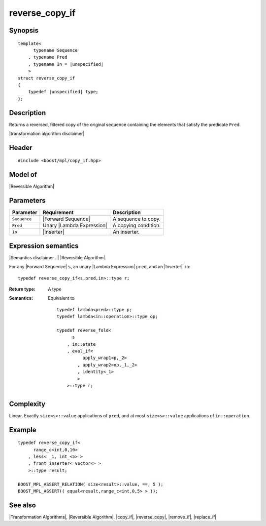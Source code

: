 .. Algorithms/Transformation Algorithms//reverse_copy_if |120

.. Copyright Aleksey Gurtovoy, David Abrahams 2007.
.. Distributed under the Boost
.. Software License, Version 1.0. (See accompanying
.. file LICENSE_1_0.txt or copy at http://www.boost.org/LICENSE_1_0.txt)

reverse_copy_if
===============

Synopsis
--------

.. parsed-literal::
    
    template<
          typename Sequence
        , typename Pred
        , typename In = |unspecified|
        >
    struct reverse_copy_if
    {
        typedef |unspecified| type;
    };



Description
-----------

Returns a reversed, filtered copy of the original sequence containing the 
elements that satisfy the predicate ``Pred``.

|transformation algorithm disclaimer|

Header
------

.. parsed-literal::
    
    #include <boost/mpl/copy_if.hpp>


Model of
--------

|Reversible Algorithm|


Parameters
----------

+---------------+-----------------------------------+-------------------------------+
| Parameter     | Requirement                       | Description                   |
+===============+===================================+===============================+
| ``Sequence``  | |Forward Sequence|                | A sequence to copy.           |
+---------------+-----------------------------------+-------------------------------+
| ``Pred``      | Unary |Lambda Expression|         | A copying condition.          |
+---------------+-----------------------------------+-------------------------------+
| ``In``        | |Inserter|                        | An inserter.                  |
+---------------+-----------------------------------+-------------------------------+


Expression semantics
--------------------

|Semantics disclaimer...| |Reversible Algorithm|.

For any |Forward Sequence| ``s``, an unary |Lambda Expression| ``pred``, and 
an |Inserter| ``in``:


.. parsed-literal::

    typedef reverse_copy_if<s,pred,in>::type r; 


:Return type:
    A type 

:Semantics:
    Equivalent to 
        
    .. parsed-literal::
        
        typedef lambda<pred>::type p;
        typedef lambda<in::operation>::type op;
        
        typedef reverse_fold<
              s
            , in::state
            , eval_if<
                  apply_wrap\ ``1``\<p,_2>
                , apply_wrap\ ``2``\<op,_1,_2>
                , identity<_1>
                >
            >::type r;


Complexity
----------

Linear. Exactly ``size<s>::value`` applications of ``pred``, and at 
most ``size<s>::value`` applications of ``in::operation``. 


Example
-------

.. parsed-literal::
    
    typedef reverse_copy_if<
          range_c<int,0,10>
        , less< _1, int_<5> >
        , front_inserter< vector<> >
        >::type result;
    
    BOOST_MPL_ASSERT_RELATION( size<result>::value, ==, 5 );
    BOOST_MPL_ASSERT(( equal<result,range_c<int,0,5> > ));


See also
--------

|Transformation Algorithms|, |Reversible Algorithm|, |copy_if|, |reverse_copy|, |remove_if|, |replace_if|
